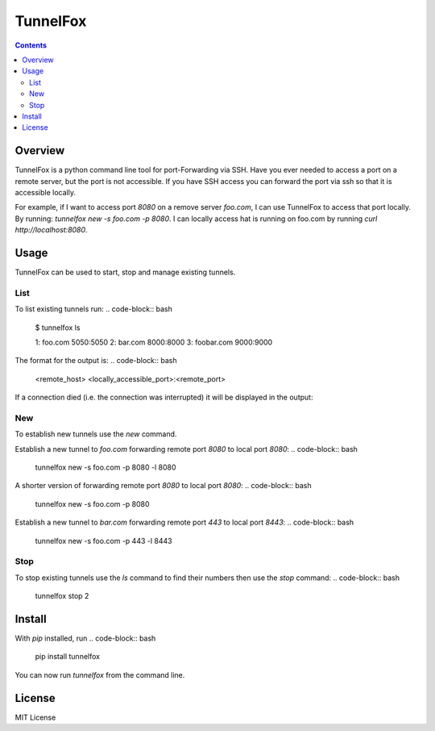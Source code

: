 =========
TunnelFox
=========
.. image:: https://travis-ci.org/jspeyside/tunnelfox.svg?branch=master
    :target: https://travis-ci.org/jspeyside/tunnelfox

.. image:: https://codecov.io/gh/jspeyside/tunnelfox/branch/master/graph/badge.svg
    :target: https://codecov.io/gh/jspeyside/tunnelfox

.. contents::


Overview
========

TunnelFox is a python command line tool for port-Forwarding via SSH. Have you ever needed to access a port on a remote server, but the port is not accessible. If you have SSH access you can forward the port via ssh so that it is accessible locally.

For example, if I want to access port `8080` on a remove server `foo.com`, I can use TunnelFox to access that port locally. By running: `tunnelfox new -s foo.com -p 8080`. I can locally access hat is running on foo.com by running `curl http://localhost:8080`.


Usage
=====

TunnelFox can be used to start, stop and manage existing tunnels.

List
----

To list existing tunnels run:
.. code-block:: bash
  $ tunnelfox ls

  1: foo.com 5050:5050
  2: bar.com 8000:8000
  3: foobar.com 9000:9000

The format for the output is:
.. code-block:: bash
  <remote_host> <locally_accessible_port>:<remote_port>


If a connection died (i.e. the connection was interrupted) it will be displayed in the output:

.. code-block:: bash
  $ tunnelfox ls

  1: foo.com 5050:5050
  2: bar.com 8000:8000 (dead)
  3: foobar.com 9000:9000


New
---

To establish new tunnels use the `new` command.

Establish a new tunnel to `foo.com` forwarding remote port `8080` to local port `8080`:
.. code-block:: bash
  tunnelfox new -s foo.com -p 8080 -l 8080

A shorter version of forwarding remote port `8080` to local port `8080`:
.. code-block:: bash
  tunnelfox new -s foo.com -p 8080

Establish a new tunnel to `bar.com` forwarding remote port `443` to local port `8443`:
.. code-block:: bash
  tunnelfox new -s foo.com -p 443 -l 8443

Stop
----

To stop existing tunnels use the `ls` command to find their numbers then use the `stop` command:
.. code-block:: bash
  tunnelfox stop 2


Install
=======
With `pip` installed, run
.. code-block:: bash
  pip install tunnelfox

You can now run `tunnelfox` from the command line.

License
=======
MIT License
